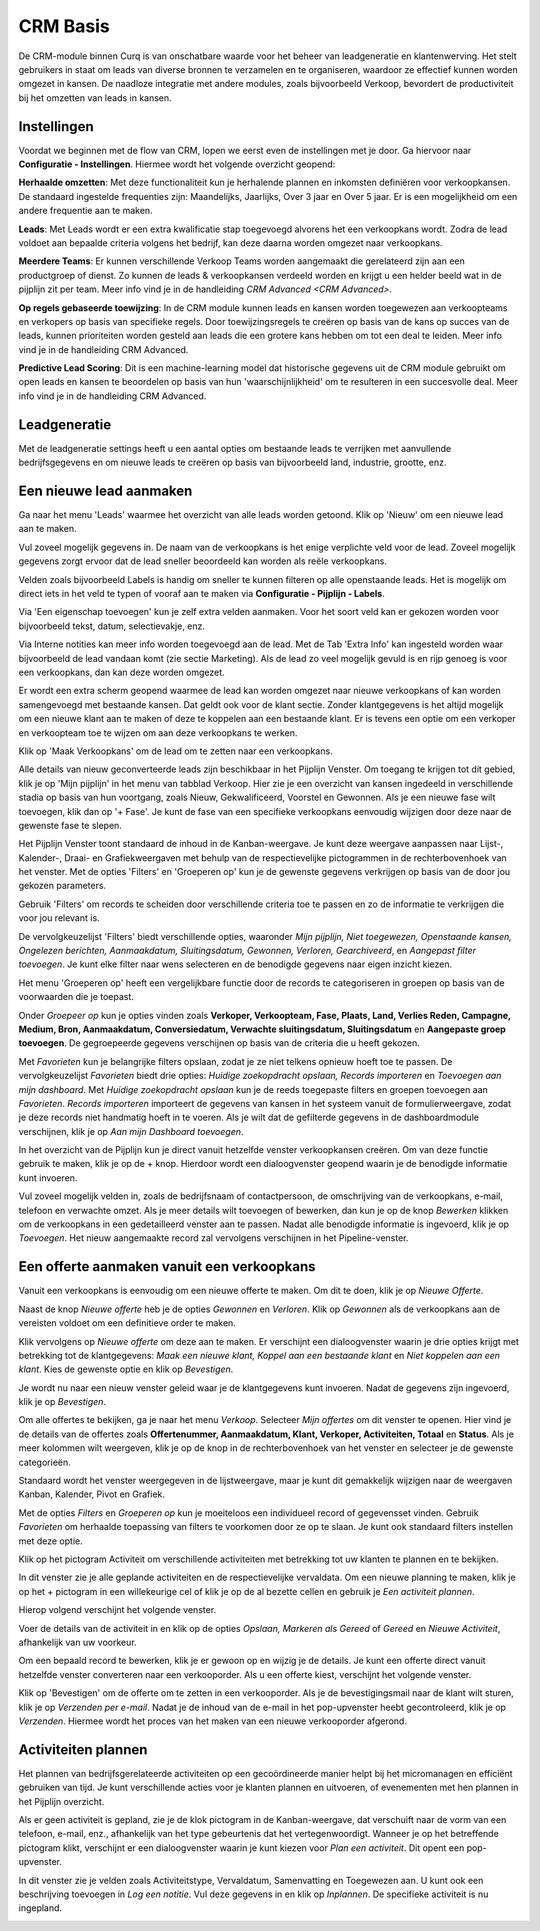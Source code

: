
=========
CRM Basis
=========

De CRM-module binnen Curq is van onschatbare waarde voor het beheer van leadgeneratie en klantenwerving. Het stelt gebruikers in staat om leads van diverse bronnen te verzamelen en te organiseren, waardoor ze effectief kunnen worden omgezet in kansen. De naadloze integratie met andere modules, zoals bijvoorbeeld Verkoop, bevordert de productiviteit bij het omzetten van leads in kansen. 


Instellingen
------------
Voordat we beginnen met de flow van CRM, lopen we eerst even de instellingen met je door. 
Ga hiervoor naar **Configuratie - Instellingen**. Hiermee wordt het volgende overzicht geopend:

.. image:: Media/001.png

**Herhaalde omzetten**:  Met deze functionaliteit kun je herhalende plannen en inkomsten definiëren voor verkoopkansen. De standaard ingestelde frequenties zijn: Maandelijks, Jaarlijks, Over 3 jaar en Over 5 jaar. Er is een mogelijkheid om een andere frequentie aan te maken.

**Leads**:  Met Leads wordt er een extra kwalificatie stap toegevoegd alvorens het een verkoopkans wordt.  Zodra de lead voldoet aan bepaalde criteria volgens het bedrijf, kan deze daarna worden omgezet naar verkoopkans.

**Meerdere Teams**:  Er kunnen verschillende Verkoop Teams worden aangemaakt die gerelateerd zijn aan een productgroep of dienst. Zo kunnen de leads & verkoopkansen verdeeld worden en krijgt u een helder beeld wat in de pijplijn zit per team. Meer info vind je in de handleiding `CRM Advanced <CRM Advanced>`.

**Op regels gebaseerde toewijzing**:  In de CRM module kunnen leads en kansen worden toegewezen aan verkoopteams en verkopers op basis van specifieke regels. Door toewijzingsregels te creëren op basis van de kans op succes van de leads, kunnen prioriteiten worden gesteld aan leads die een grotere kans hebben om tot een deal te leiden. Meer info vind je in de handleiding CRM Advanced.

**Predictive Lead Scoring**:  Dit is een machine-learning model dat historische gegevens uit de CRM module gebruikt om open leads en kansen te beoordelen op basis van hun 'waarschijnlijkheid' om te resulteren in een succesvolle deal. Meer info vind je in de handleiding CRM Advanced.

Leadgeneratie
-------------
Met de leadgeneratie settings heeft u een aantal opties om bestaande leads te verrijken met aanvullende bedrijfsgegevens en om nieuwe leads te creëren op basis van bijvoorbeeld land, industrie, grootte, enz. 

.. image:: Media/002.png

Een nieuwe lead aanmaken
------------------------
Ga naar het menu 'Leads' waarmee het overzicht van alle leads worden getoond. Klik op 'Nieuw' om een nieuwe lead aan te maken. 

Vul zoveel mogelijk gegevens in. De naam van de verkoopkans is het enige verplichte veld voor de lead. Zoveel mogelijk gegevens zorgt ervoor dat de lead sneller beoordeeld kan worden als reële verkoopkans. 

.. image:: Media/003.png

Velden zoals bijvoorbeeld Labels is handig om sneller te kunnen filteren op alle openstaande leads. Het is mogelijk om direct iets in het veld te typen of vooraf aan te maken via **Configuratie - Pijplijn - Labels**.

Via 'Een eigenschap toevoegen' kun je zelf extra velden aanmaken. Voor het soort veld kan er gekozen worden voor bijvoorbeeld tekst, datum, selectievakje, enz. 

.. image:: Media/004.png

Via Interne notities kan meer info worden toegevoegd aan de lead. Met de Tab 'Extra Info' kan ingesteld worden waar bijvoorbeeld de lead vandaan komt (zie sectie Marketing).
Als de lead zo veel mogelijk gevuld is en rijp genoeg is voor een verkoopkans, dan kan deze worden omgezet.

.. image:: Media/005.png

Er wordt een extra scherm geopend waarmee de lead kan worden omgezet naar nieuwe verkoopkans of kan worden samengevoegd met bestaande kansen. Dat geldt ook voor de klant sectie. Zonder klantgegevens is het altijd mogelijk om een nieuwe klant aan te maken of deze te koppelen aan een bestaande klant. Er is tevens een optie om een verkoper en verkoopteam toe te wijzen om aan deze verkoopkans te werken. 

.. image:: Media/006.png

Klik op 'Maak Verkoopkans' om de lead om te zetten naar een verkoopkans.

Alle details van nieuw geconverteerde leads zijn beschikbaar in het Pijplijn Venster. Om toegang te krijgen tot dit gebied, klik je op 'Mijn pijplijn' in het menu van tabblad Verkoop. Hier zie je een overzicht van kansen ingedeeld in verschillende stadia op basis van hun voortgang, zoals Nieuw, Gekwalificeerd, Voorstel en Gewonnen. Als je een nieuwe fase wilt toevoegen, klik dan op '+ Fase'.  Je kunt de fase van een specifieke verkoopkans eenvoudig wijzigen door deze naar de gewenste fase te slepen.

.. image:: Media/007.png

Het Pijplijn Venster toont standaard de inhoud in de Kanban-weergave. Je kunt deze weergave aanpassen naar Lijst-, Kalender-, Draai- en Grafiekweergaven met behulp van de respectievelijke pictogrammen in de rechterbovenhoek van het venster. Met de opties 'Filters' en 'Groeperen op' kun je de gewenste gegevens verkrijgen op basis van de door jou gekozen parameters.

Gebruik 'Filters' om records te scheiden door verschillende criteria toe te passen en zo de informatie te verkrijgen die voor jou relevant is.

De vervolgkeuzelijst 'Filters' biedt verschillende opties, waaronder *Mijn pijplijn, Niet toegewezen, Openstaande kansen, Ongelezen berichten, Aanmaakdatum, Sluitingsdatum, Gewonnen, Verloren, Gearchiveerd*, en *Aangepast filter toevoegen*. Je kunt elke filter naar wens selecteren en de benodigde gegevens naar eigen inzicht kiezen.

Het menu 'Groeperen op' heeft een vergelijkbare functie door de records te categoriseren in groepen op basis van de voorwaarden die je toepast.

Onder *Groepeer op* kun je opties vinden zoals **Verkoper, Verkoopteam, Fase, Plaats, Land, Verlies Reden, Campagne, Medium, Bron, Aanmaakdatum, Conversiedatum, Verwachte sluitingsdatum, Sluitingsdatum** en **Aangepaste groep toevoegen**. De gegroepeerde gegevens verschijnen op basis van de criteria die u heeft gekozen.

.. image:: Media/008.png

Met *Favorieten* kun je belangrijke filters opslaan, zodat je ze niet telkens opnieuw hoeft toe te passen. De vervolgkeuzelijst *Favorieten* biedt drie opties: *Huidige zoekopdracht opslaan, Records importeren* en *Toevoegen aan mijn dashboard*. Met *Huidige zoekopdracht opslaan* kun je de reeds toegepaste filters en groepen toevoegen aan *Favorieten*. *Records importeren* importeert de gegevens van kansen in het systeem vanuit de formulierweergave, zodat je deze records niet handmatig hoeft in te voeren. Als je wilt dat de gefilterde gegevens in de dashboardmodule verschijnen, klik je op *Aan mijn Dashboard toevoegen*. 

In het overzicht van de Pijplijn kun je direct vanuit hetzelfde venster verkoopkansen creëren. Om van deze functie gebruik te maken, klik je op de + knop. Hierdoor wordt een dialoogvenster geopend waarin je de benodigde informatie kunt invoeren.

.. image:: Media/009.png

Vul zoveel mogelijk velden in, zoals de bedrijfsnaam of contactpersoon, de omschrijving van de verkoopkans, e-mail, telefoon en verwachte omzet. Als je meer details wilt toevoegen of bewerken, dan kun je op de knop *Bewerken* klikken om de verkoopkans in een gedetailleerd venster aan te passen. Nadat alle benodigde informatie is ingevoerd, klik je op *Toevoegen*. Het nieuw aangemaakte record zal vervolgens verschijnen in het Pipeline-venster.


Een offerte aanmaken vanuit een verkoopkans
-------------------------------------------
Vanuit een verkoopkans is eenvoudig om een nieuwe offerte te maken. Om dit te doen, klik je op *Nieuwe Offerte*. 

.. image:: Media/010.png

Naast de knop *Nieuwe offerte* heb je de opties *Gewonnen* en *Verloren*. Klik op *Gewonnen* als de verkoopkans aan de vereisten voldoet om een definitieve order te maken. 

Klik vervolgens op *Nieuwe offerte* om deze aan te maken. Er verschijnt een dialoogvenster waarin je drie opties krijgt met betrekking tot de klantgegevens: *Maak een nieuwe klant, Koppel aan een bestaande klant* en *Niet koppelen aan een klant*. Kies de gewenste optie en klik op *Bevestigen*.

.. image:: Media/011.png

Je wordt nu naar een nieuw venster geleid waar je de klantgegevens kunt invoeren. Nadat de gegevens zijn ingevoerd, klik je op *Bevestigen*. 

Om alle offertes te bekijken, ga je naar het menu *Verkoop*. Selecteer *Mijn offertes* om dit venster te openen. Hier vind je de details van de offertes zoals **Offertenummer, Aanmaakdatum, Klant, Verkoper, Activiteiten, Totaal** en **Status**. Als je meer kolommen wilt weergeven, klik je op de knop in de rechterbovenhoek van het venster en selecteer je de gewenste categorieën.

.. image:: Media/012.png

Standaard wordt het venster weergegeven in de lijstweergave, maar je kunt dit gemakkelijk wijzigen naar de weergaven Kanban, Kalender, Pivot en Grafiek.

Met de opties *Filters* en *Groeperen op* kun je moeiteloos een individueel record of gegevensset vinden. Gebruik *Favorieten* om herhaalde toepassing van filters te voorkomen door ze op te slaan. Je kunt ook standaard filters instellen met deze optie.

Klik op het pictogram Activiteit om verschillende activiteiten met betrekking tot uw klanten te plannen en te bekijken.

.. image:: Media/013.png

In dit venster zie je alle geplande activiteiten en de respectievelijke vervaldata. Om een nieuwe planning te maken, klik je op het + pictogram in een willekeurige cel of klik je op de al bezette cellen en gebruik je *Een activiteit plannen*. 

Hierop volgend verschijnt het volgende venster.

.. image:: Media/014.png

Voer de details van de activiteit in en klik op de opties *Opslaan, Markeren als Gereed* of *Gereed* en *Nieuwe Activiteit*, afhankelijk van uw voorkeur.

Om een bepaald record te bewerken, klik je er gewoon op en wijzig je de details. 
Je kunt een offerte direct vanuit hetzelfde venster converteren naar een verkooporder. Als u een offerte kiest, verschijnt het volgende venster.

.. image:: Media/015.png

Klik op 'Bevestigen' om de offerte om te zetten in een verkooporder. Als je de bevestigingsmail naar de klant wilt sturen, klik je op *Verzenden per e-mail*.
Nadat je de inhoud van de e-mail in het pop-upvenster heebt gecontroleerd, klik je op *Verzenden*. Hiermee wordt het proces van het maken van een nieuwe verkooporder afgerond.


Activiteiten plannen
--------------------

Het plannen van bedrijfsgerelateerde activiteiten op een gecoördineerde manier helpt bij het micromanagen en efficiënt gebruiken van tijd. Je kunt verschillende acties voor je klanten plannen en uitvoeren, of evenementen met hen plannen in het Pijplijn overzicht. 

.. image:: Media/016.png

Als er geen activiteit is gepland, zie je de klok pictogram in de Kanban-weergave, dat verschuift naar de vorm van een telefoon, e-mail, enz., afhankelijk van het type gebeurtenis dat het vertegenwoordigt. Wanneer je op het betreffende pictogram klikt, verschijnt er een dialoogvenster waarin je kunt kiezen voor *Plan een activiteit*. Dit opent een pop-upvenster.

In dit venster zie je velden zoals Activiteitstype, Vervaldatum, Samenvatting en Toegewezen aan. U kunt ook een beschrijving toevoegen in *Log een notitie*. Vul deze gegevens in en klik op *Inplannen*. De specifieke activiteit is nu ingepland.

.. image:: Media/017.png

